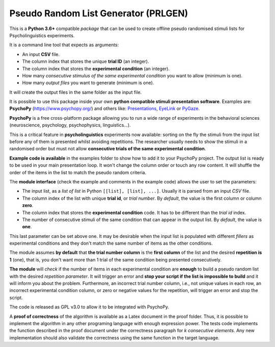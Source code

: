 Pseudo Random List Generator (PRLGEN)
====================================

This is a **Python 3.6+** compatible *package* that can be used to create offline
pseudo randomised stimuli lists for Psycholinguistics experiments.

It is a command line tool that expects as arguments:

- An input **CSV** file.
- The column index that stores the unique **trial ID** (an integer).
- The column index that stores the **experimental condition** (an integer).
- How many *consecutive stimulus of the same experimental condition* you want to allow (minimum is one).
- How many *output files* you want to generate (minimum is one).

It will create the output files in the same folder as the input file.

It is possible to use this package inside your own **python compatible stimuli presentation software**.
Examples are: **PsychoPy**
(`https://www.psychopy.org/ <https://www.psychopy.org/>`__) and others like:
`Presentations <https://www.neurobs.com/>`__,
`EyeLink <https://www.sr-research.com/experiment-builder/>`__ or
`PyGaze <http://www.pygaze.org/>`__.

**PsychoPy** is a free cross-platform package allowing you to run a wide
range of experiments in the behavioral sciences (neuroscience,
psychology, psychophysics, linguistics...).

This is a critical feature in **psycholinguistics** experiments now available:
sorting on the fly the stimuli from the input list before any of them is
presented whilst avoiding repetitions. The researcher usually needs to show the stimuli in a
randomised order but must not allow **consecutive trials of the same
experimental condition**.

**Example code is available** in the examples folder to show how to add it to your PsychoPy
project. The output list is ready to be used in your main presentation
loop. It won't change the column order or touch any row content. It will
shuffle the order of the items in the list to match the pseudo random
criteria.

The **module interface** (check the example and comments in the example code) allows the user
to set the parameters:

- The input list, as a *list of list* in Python ``[[list], [list], ...]``. Usually it is parsed from an input *CSV* file.
- The column index of the list with unique **trial id**, or *trial number*. By *default*, the value is the first column or column **zero**.
- The column index that stores the **experimental condition** code. It has to be different than the *trial id* index.
- The number of consecutive stimuli of the same condition that can appear in the output list. By *default*, the value is **one**.

This last parameter can be set above one. It may be desirable when the input list is
populated with different *fillers* as experimental conditions and they
don't match the same number of items as the other conditions.

The module assumes **by default** that **the trial number column** is
the **first column** of the list and the desired **repetition is 1**
(one), that is, you don't want more than 1 trial of the same condition
being presented consecutively.

**The module** will *check* if the number of items in each experimental
condition are **enough** to build a pseudo random list with the desired
*repetition parameter*. It will trigger an error and **stop your script if
the list is impossible to build** and it will inform you about the
problem. Furthermore, an incorrect trial number column, i.e., not unique
values in each row, an incorrect experimental condition column, or zero or negative
values for the repetition, will trigger an error and stop the script.

The code is released as GPL v3.0 to allow it to be integrated with
PsychoPy.

A **proof of correctness** of the algorithm is available as a Latex document
in the proof folder. Thus, it is possible to implement the algorithm in any other
programing language with enough expression power. The tests code implements the function
described in the proof document under the correctness paragraph for *k consecutive elements*.
Any new implementation should also validate the correctness using the same function
in the target language.
